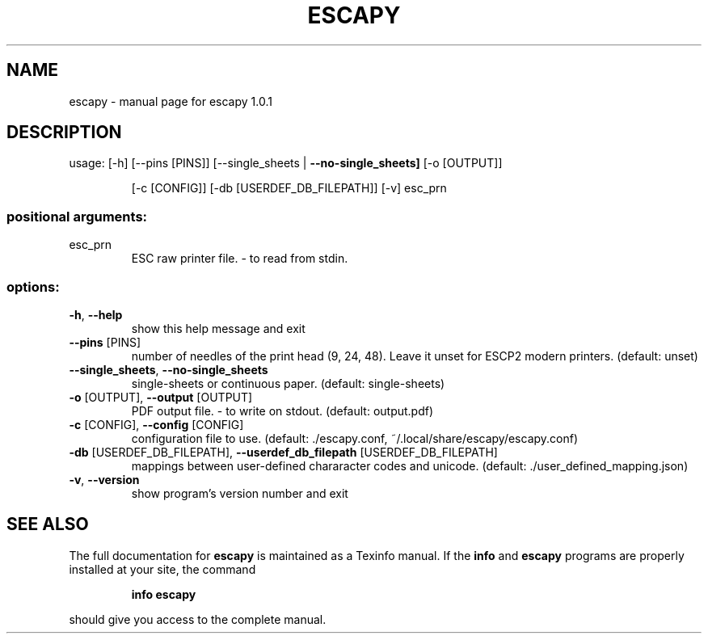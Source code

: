 .\" DO NOT MODIFY THIS FILE!  It was generated by help2man 1.49.3.
.TH ESCAPY "1" "February 2025" "escapy 1.0.1" "User Commands"
.SH NAME
escapy \- manual page for escapy 1.0.1
.SH DESCRIPTION
usage:  [\-h] [\-\-pins [PINS]] [\-\-single_sheets | \fB\-\-no\-single_sheets]\fR [\-o [OUTPUT]]
.IP
[\-c [CONFIG]] [\-db [USERDEF_DB_FILEPATH]] [\-v]
esc_prn
.SS "positional arguments:"
.TP
esc_prn
ESC raw printer file. \- to read from stdin.
.SS "options:"
.TP
\fB\-h\fR, \fB\-\-help\fR
show this help message and exit
.TP
\fB\-\-pins\fR [PINS]
number of needles of the print head (9, 24, 48). Leave it unset
for ESCP2 modern printers. (default: unset)
.TP
\fB\-\-single_sheets\fR, \fB\-\-no\-single_sheets\fR
single\-sheets or continuous paper. (default: single\-sheets)
.TP
\fB\-o\fR [OUTPUT], \fB\-\-output\fR [OUTPUT]
PDF output file. \- to write on stdout. (default: output.pdf)
.TP
\fB\-c\fR [CONFIG], \fB\-\-config\fR [CONFIG]
configuration file to use. (default: ./escapy.conf,
~/.local/share/escapy/escapy.conf)
.TP
\fB\-db\fR [USERDEF_DB_FILEPATH], \fB\-\-userdef_db_filepath\fR [USERDEF_DB_FILEPATH]
mappings between user\-defined chararacter codes and unicode.
(default: ./user_defined_mapping.json)
.TP
\fB\-v\fR, \fB\-\-version\fR
show program's version number and exit
.SH "SEE ALSO"
The full documentation for
.B escapy
is maintained as a Texinfo manual.  If the
.B info
and
.B escapy
programs are properly installed at your site, the command
.IP
.B info escapy
.PP
should give you access to the complete manual.
